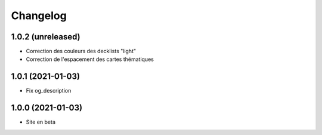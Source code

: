 Changelog
=========

1.0.2 (unreleased)
------------------

- Correction des couleurs des decklists "light"
- Correction de l'espacement des cartes thématiques


1.0.1 (2021-01-03)
------------------

- Fix og_description


1.0.0 (2021-01-03)
------------------

- Site en beta
